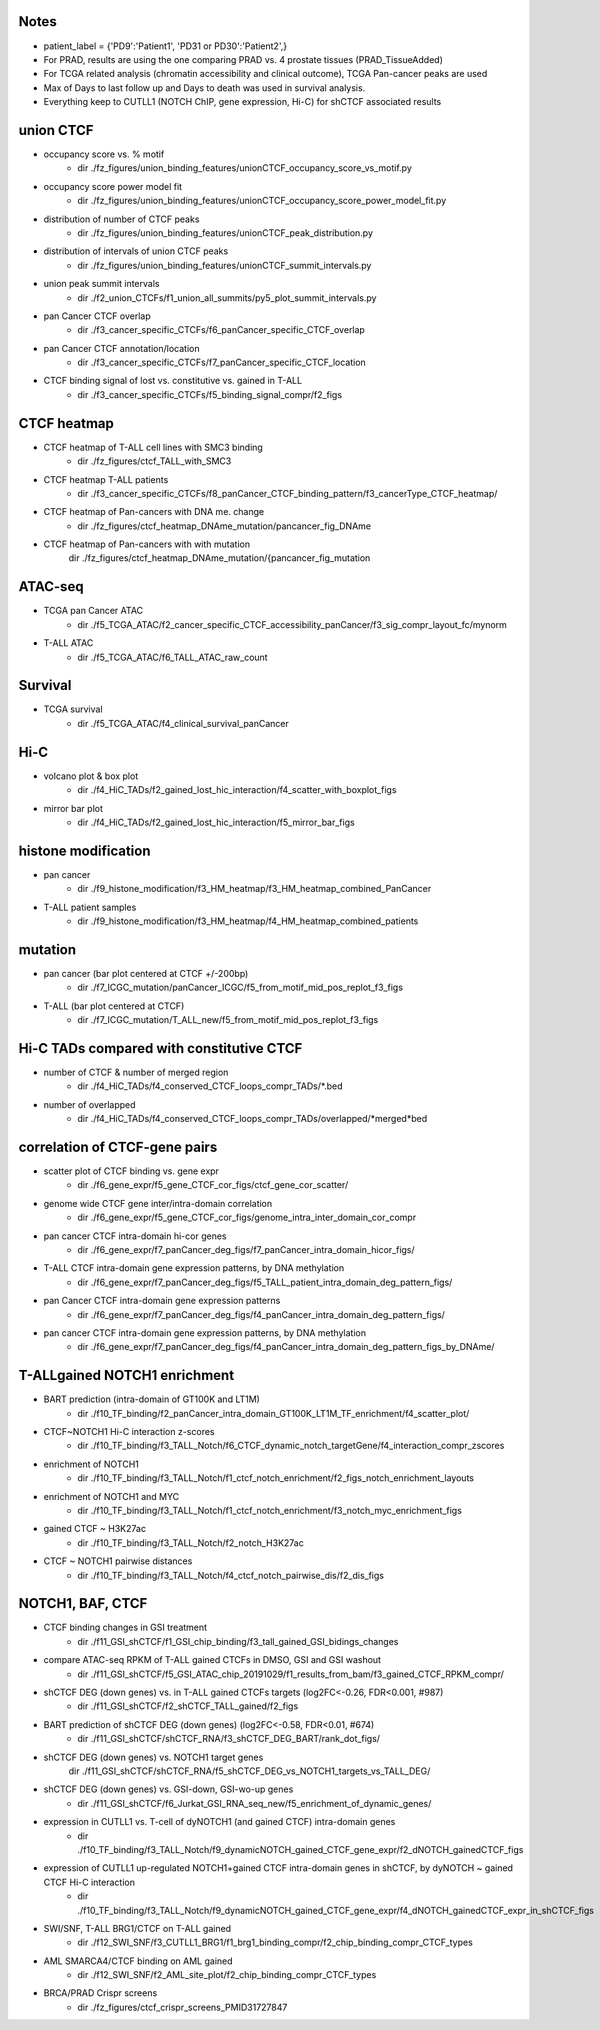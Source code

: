 

=======
Notes
=======

- patient_label = {'PD9':'Patient1', 'PD31 or PD30':'Patient2',}
- For PRAD, results are using the one comparing PRAD vs. 4 prostate tissues (PRAD_TissueAdded)
- For TCGA related analysis (chromatin accessibility and clinical outcome), TCGA Pan-cancer peaks are used 
- Max of Days to last follow up and Days to death was used in survival analysis.
- Everything keep to CUTLL1 (NOTCH ChIP, gene expression, Hi-C) for shCTCF associated results


====
union CTCF
====

- occupancy score vs. % motif 
	- dir	./fz_figures/union_binding_features/unionCTCF_occupancy_score_vs_motif.py

- occupancy score power model fit 
	- dir	./fz_figures/union_binding_features/unionCTCF_occupancy_score_power_model_fit.py

- distribution of number of CTCF peaks 
	- dir	./fz_figures/union_binding_features/unionCTCF_peak_distribution.py

- distribution of intervals of union CTCF peaks
	- dir	./fz_figures/union_binding_features/unionCTCF_summit_intervals.py

- union peak summit intervals
	- dir	./f2_union_CTCFs/f1_union_all_summits/py5_plot_summit_intervals.py
	
- pan Cancer CTCF overlap
	- dir	./f3_cancer_specific_CTCFs/f6_panCancer_specific_CTCF_overlap
	
- pan Cancer CTCF annotation/location
	- dir	./f3_cancer_specific_CTCFs/f7_panCancer_specific_CTCF_location
	
- CTCF binding signal of lost vs. constitutive vs. gained in T-ALL
	- dir	./f3_cancer_specific_CTCFs/f5_binding_signal_compr/f2_figs


====
CTCF heatmap
====

- CTCF heatmap of T-ALL cell lines with SMC3 binding
	- dir	./fz_figures/ctcf_TALL_with_SMC3

- CTCF heatmap T-ALL patients
	- dir ./f3_cancer_specific_CTCFs/f8_panCancer_CTCF_binding_pattern/f3_cancerType_CTCF_heatmap/
	
- CTCF heatmap of Pan-cancers with DNA me. change 
	- dir	./fz_figures/ctcf_heatmap_DNAme_mutation/pancancer_fig_DNAme

- CTCF heatmap of Pan-cancers with with mutation
	dir	./fz_figures/ctcf_heatmap_DNAme_mutation/{pancancer_fig_mutation


====
ATAC-seq
====

- TCGA pan Cancer ATAC
	- dir	./f5_TCGA_ATAC/f2_cancer_specific_CTCF_accessibility_panCancer/f3_sig_compr_layout_fc/mynorm
	
- T-ALL ATAC
	- dir	./f5_TCGA_ATAC/f6_TALL_ATAC_raw_count
	

====
Survival
====

- TCGA survival
	- dir	./f5_TCGA_ATAC/f4_clinical_survival_panCancer
	

====
Hi-C
====
	
- volcano plot & box plot
	- dir	./f4_HiC_TADs/f2_gained_lost_hic_interaction/f4_scatter_with_boxplot_figs
	
- mirror bar plot
	- dir	./f4_HiC_TADs/f2_gained_lost_hic_interaction/f5_mirror_bar_figs


====
histone modification
====

- pan cancer
	- dir	./f9_histone_modification/f3_HM_heatmap/f3_HM_heatmap_combined_PanCancer

- T-ALL patient samples
	- dir	./f9_histone_modification/f3_HM_heatmap/f4_HM_heatmap_combined_patients


====
mutation
====

- pan cancer (bar plot centered at CTCF +/-200bp)
	- dir	./f7_ICGC_mutation/panCancer_ICGC/f5_from_motif_mid_pos_replot_f3_figs
	
- T-ALL (bar plot centered at CTCF)
	- dir	./f7_ICGC_mutation/T_ALL_new/f5_from_motif_mid_pos_replot_f3_figs


====
Hi-C TADs compared with constitutive CTCF
====

- number of CTCF & number of merged region
	- dir	./f4_HiC_TADs/f4_conserved_CTCF_loops_compr_TADs/*.bed
-  number of overlapped
	- dir	./f4_HiC_TADs/f4_conserved_CTCF_loops_compr_TADs/overlapped/*merged*bed


====
correlation of CTCF-gene pairs
====

- scatter plot of CTCF binding vs. gene expr
	- dir	./f6_gene_expr/f5_gene_CTCF_cor_figs/ctcf_gene_cor_scatter/

- genome wide CTCF gene inter/intra-domain correlation
	- dir	./f6_gene_expr/f5_gene_CTCF_cor_figs/genome_intra_inter_domain_cor_compr
	
- pan cancer CTCF intra-domain hi-cor genes
	- dir	./f6_gene_expr/f7_panCancer_deg_figs/f7_panCancer_intra_domain_hicor_figs/

- T-ALL CTCF intra-domain gene expression patterns, by DNA methylation
	- dir	./f6_gene_expr/f7_panCancer_deg_figs/f5_TALL_patient_intra_domain_deg_pattern_figs/

- pan Cancer CTCF intra-domain gene expression patterns
	- dir	./f6_gene_expr/f7_panCancer_deg_figs/f4_panCancer_intra_domain_deg_pattern_figs/

- pan cancer CTCF intra-domain gene expression patterns, by DNA methylation
	- dir	./f6_gene_expr/f7_panCancer_deg_figs/f4_panCancer_intra_domain_deg_pattern_figs_by_DNAme/
	
	
====
T-ALLgained NOTCH1 enrichment
====

- BART prediction (intra-domain of GT100K and LT1M)
	- dir	./f10_TF_binding/f2_panCancer_intra_domain_GT100K_LT1M_TF_enrichment/f4_scatter_plot/

- CTCF~NOTCH1 Hi-C interaction z-scores
	- dir	./f10_TF_binding/f3_TALL_Notch/f6_CTCF_dynamic_notch_targetGene/f4_interaction_compr_zscores

- enrichment of NOTCH1 
	- dir	./f10_TF_binding/f3_TALL_Notch/f1_ctcf_notch_enrichment/f2_figs_notch_enrichment_layouts

- enrichment of NOTCH1 and MYC
	- dir	./f10_TF_binding/f3_TALL_Notch/f1_ctcf_notch_enrichment/f3_notch_myc_enrichment_figs

- gained CTCF ~ H3K27ac
	- dir	./f10_TF_binding/f3_TALL_Notch/f2_notch_H3K27ac

- CTCF ~ NOTCH1 pairwise distances
	- dir	./f10_TF_binding/f3_TALL_Notch/f4_ctcf_notch_pairwise_dis/f2_dis_figs


====
NOTCH1, BAF, CTCF
====

- CTCF binding changes in GSI treatment
	- dir	./f11_GSI_shCTCF/f1_GSI_chip_binding/f3_tall_gained_GSI_bidings_changes

- compare ATAC-seq RPKM of T-ALL gained CTCFs in DMSO, GSI and GSI washout
	- dir	./f11_GSI_shCTCF/f5_GSI_ATAC_chip_20191029/f1_results_from_bam/f3_gained_CTCF_RPKM_compr/

- shCTCF DEG (down genes)  vs. in T-ALL gained CTCFs targets (log2FC<-0.26, FDR<0.001, #987)
	- dir	./f11_GSI_shCTCF/f2_shCTCF_TALL_gained/f2_figs

- BART prediction of shCTCF DEG (down genes) (log2FC<-0.58, FDR<0.01, #674)
	- dir	./f11_GSI_shCTCF/shCTCF_RNA/f3_shCTCF_DEG_BART/rank_dot_figs/

- shCTCF DEG (down genes) vs. NOTCH1 target genes
	dir	./f11_GSI_shCTCF/shCTCF_RNA/f5_shCTCF_DEG_vs_NOTCH1_targets_vs_TALL_DEG/
	
- shCTCF DEG (down genes) vs. GSI-down, GSI-wo-up genes
	- dir	./f11_GSI_shCTCF/f6_Jurkat_GSI_RNA_seq_new/f5_enrichment_of_dynamic_genes/

- expression in CUTLL1 vs. T-cell of dyNOTCH1 (and gained CTCF) intra-domain genes
	- dir	./f10_TF_binding/f3_TALL_Notch/f9_dynamicNOTCH_gained_CTCF_gene_expr/f2_dNOTCH_gainedCTCF_figs

- expression of CUTLL1 up-regulated NOTCH1+gained CTCF intra-domain genes in shCTCF, by dyNOTCH ~ gained CTCF Hi-C interaction
	- dir	./f10_TF_binding/f3_TALL_Notch/f9_dynamicNOTCH_gained_CTCF_gene_expr/f4_dNOTCH_gainedCTCF_expr_in_shCTCF_figs

- SWI/SNF, T-ALL BRG1/CTCF on T-ALL gained
	- dir	./f12_SWI_SNF/f3_CUTLL1_BRG1/f1_brg1_binding_compr/f2_chip_binding_compr_CTCF_types
	
- AML SMARCA4/CTCF binding on AML gained
	- dir	./f12_SWI_SNF/f2_AML_site_plot/f2_chip_binding_compr_CTCF_types
	
- BRCA/PRAD Crispr screens
	- dir	./fz_figures/ctcf_crispr_screens_PMID31727847


